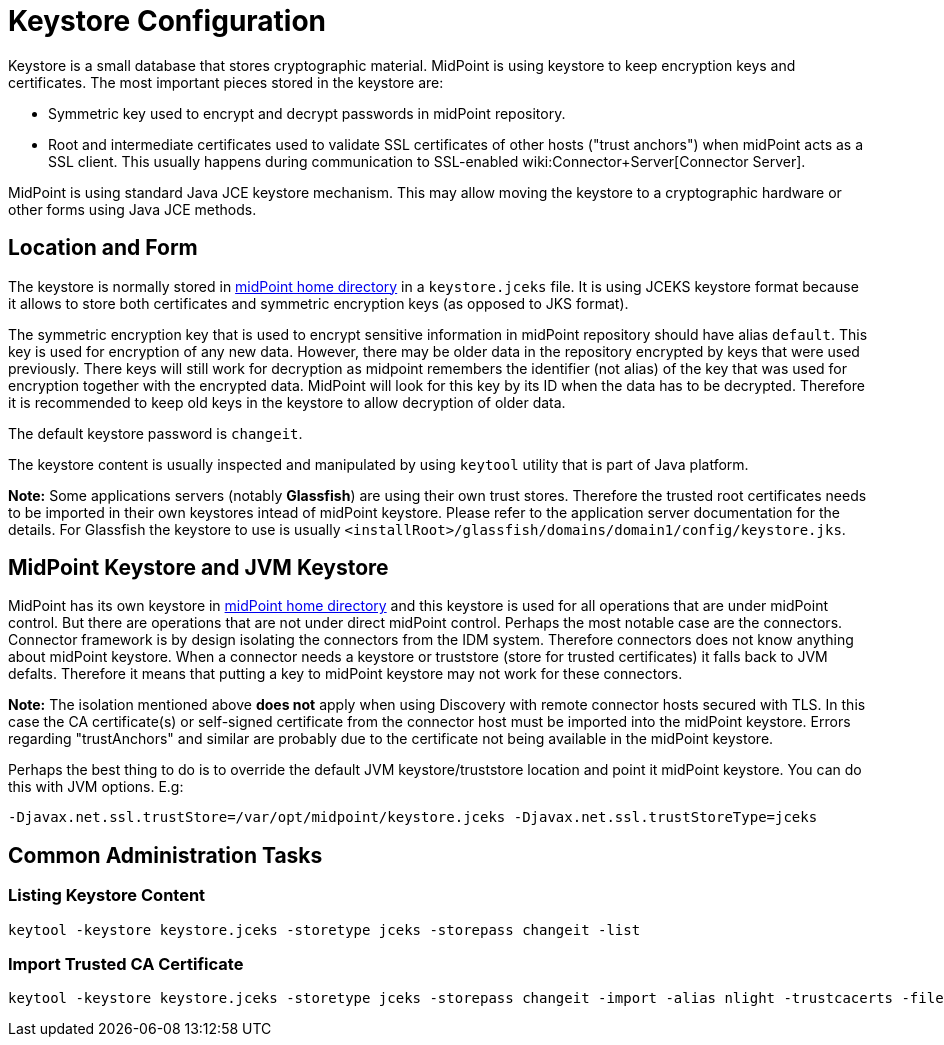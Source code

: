 = Keystore Configuration
:page-wiki-name: Keystore Configuration
:page-wiki-id: 7307570
:page-wiki-metadata-create-user: semancik
:page-wiki-metadata-create-date: 2013-01-31T10:40:16.691+01:00
:page-wiki-metadata-modify-user: chris83527
:page-wiki-metadata-modify-date: 2019-07-18T17:11:01.203+02:00
:page-upkeep-status: yellow

Keystore is a small database that stores cryptographic material.
MidPoint is using keystore to keep encryption keys and certificates.
The most important pieces stored in the keystore are:

* Symmetric key used to encrypt and decrypt passwords in midPoint repository.

* Root and intermediate certificates used to validate SSL certificates of other hosts ("trust anchors") when midPoint acts as a SSL client.
This usually happens during communication to SSL-enabled wiki:Connector+Server[Connector Server].

MidPoint is using standard Java JCE keystore mechanism.
This may allow moving the keystore to a cryptographic hardware or other forms using Java JCE methods.


== Location and Form

The keystore is normally stored in xref:/midpoint/reference/deployment/midpoint-home-directory/[midPoint home directory] in a `keystore.jceks` file.
It is using JCEKS keystore format because it allows to store both certificates and symmetric encryption keys (as opposed to JKS format).

The symmetric encryption key that is used to encrypt sensitive information in midPoint repository should have alias `default`. This key is used for encryption of any new data.
However, there may be older data in the repository encrypted by keys that were used previously.
There keys will still work for decryption as midpoint remembers the identifier (not alias) of the key that was used for encryption together with the encrypted data.
MidPoint will look for this key by its ID when the data has to be decrypted.
Therefore it is recommended to keep old keys in the keystore to allow decryption of older data.

The default keystore password is `changeit`.

The keystore content is usually inspected and manipulated by using `keytool` utility that is part of Java platform.

*Note:* Some applications servers (notably *Glassfish*) are using their own trust stores.
Therefore the trusted root certificates needs to be imported in their own keystores intead of midPoint keystore.
Please refer to the application server documentation for the details.
For Glassfish the keystore to use is usually `<installRoot>/glassfish/domains/domain1/config/keystore.jks`.


== MidPoint Keystore and JVM Keystore

MidPoint has its own keystore in xref:/midpoint/reference/deployment/midpoint-home-directory/[midPoint home directory] and this keystore is used for all operations that are under midPoint control.
But there are operations that are not under direct midPoint control.
Perhaps the most notable case are the connectors.
Connector framework is by design isolating the connectors from the IDM system.
Therefore connectors does not know anything about midPoint keystore.
When a connector needs a keystore or truststore (store for trusted certificates) it falls back to JVM defalts.
Therefore it means that putting a key to midPoint keystore may not work for these connectors.

*Note:* The isolation mentioned above *does not* apply when using Discovery with remote connector hosts secured with TLS.
In this case the CA certificate(s) or self-signed certificate from the connector host must be imported into the midPoint keystore.
Errors regarding "trustAnchors" and similar are probably due to the certificate not being available in the midPoint keystore.

Perhaps the best thing to do is to override the default JVM keystore/truststore location and point it midPoint keystore.
You can do this with JVM options.
E.g:

[source]
----
-Djavax.net.ssl.trustStore=/var/opt/midpoint/keystore.jceks -Djavax.net.ssl.trustStoreType=jceks
----


== Common Administration Tasks


=== Listing Keystore Content

[source,bash]
----
keytool -keystore keystore.jceks -storetype jceks -storepass changeit -list
----


=== Import Trusted CA Certificate

[source,bash]
----
keytool -keystore keystore.jceks -storetype jceks -storepass changeit -import -alias nlight -trustcacerts -file nlight-cacert.der
----